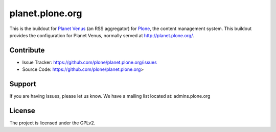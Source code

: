 planet.plone.org
================

This is the buildout for `Planet Venus <http://www.intertwingly.net/code/venus/>`_ (an RSS aggregator) for `Plone <https://plone.org>`_, the
content management system.  This buildout provides the configuration for
Planet Venus, normally served at http://planet.plone.org/.


Contribute
----------

- Issue Tracker: https://github.com/plone/planet.plone.org/issues
- Source Code: https://github.com/plone/planet.plone.org>

Support
-------

If you are having issues, please let us know.
We have a mailing list located at: admins.plone.org

License
-------

The project is licensed under the GPLv2.
